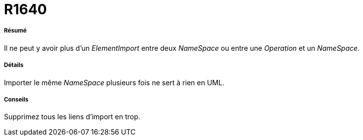 // Disable all captions for figures.
:!figure-caption:
// Path to the stylesheet files
:stylesdir: .

[[R1640]]

[[r1640]]
= R1640

[[Résumé]]

[[résumé]]
===== Résumé

Il ne peut y avoir plus d'un _ElementImport_ entre deux _NameSpace_ ou entre une _Operation_ et un _NameSpace_.

[[Détails]]

[[détails]]
===== Détails

Importer le même _NameSpace_ plusieurs fois ne sert à rien en UML.

[[Conseils]]

[[conseils]]
===== Conseils

Supprimez tous les liens d'import en trop.


